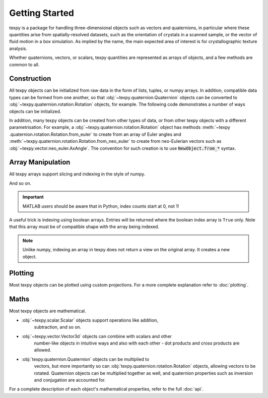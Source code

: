 Getting Started
---------------

texpy is a package for handling three-dimensional objects such as vectors
and quaternions, in particular where these quantities arise from
spatially-resolved datasets, such as the orientation of crystals in a
scanned sample, or the vector of fluid motion in a box simulation. As implied
by the name, the main expected area of interest is for crystallographic
texture analysis.

Whether quaternions, vectors, or scalars, texpy quantities are represented
as arrays of objects, and a few methods are common to all.

Construction
~~~~~~~~~~~~

All texpy objects can be initialized from raw data in the form of lists,
tuples, or numpy arrays. In addition, compatible data types can be formed
from one another, so that :obj:`~texpy.quaternion.Quaternion` objects can be
converted to :obj:`~texpy.quaternion.rotation.Rotation` objects, for example.
The following code demonstrates a number of ways objects can be initialized.

.. ipython::
   :okexcept:

   In [1]: import numpy as np

   In [2]: from texpy.vector import Vector3d

   In [3]: v = Vector3d((1, 1, -2))

   In [4]: v  # A vector created from a tuple
   Out[4]:
   Vector3d (1,)
   [[ 1  1 -2]]

   In [5]: v = Vector3d([[0, 0, 1], [0, 1, 0], [1, 0, 0]])

   In [6]: v  # A vector created from a list of lists
   Out[6]:
   Vector3d (3,)
   [[0 0 1]
    [0 1 0]
    [1 0 0]]

   In [7]: w = Vector3d(v)

   In [8]: w  # A vector created from another vector
   Out[8]:
   Vector3d (3,)
   [[0 0 1]
    [0 1 0]
    [1 0 0]]

   In [9]: v is w  # The new vector is a copy, not a view on the same object
   Out[9]: False

   In [10]: w = Vector3d(np.random.random((4, 4)))  # Incorrect dimension input
   ---------------------------------------------------------------------------
   DimensionError                            Traceback (most recent call last)
   <ipython-input-10-422ccfdd4ab4> in <module>()
   ----> 1 w = Vector3d(np.random.random((4, 4)))

   ~\Documents\phd\dev\texpy\texpy\base\__init__.py in __init__(self, data)
        41         self.data = data
        42         if data.shape[-1] != self.dim:
   ---> 43             raise DimensionError(self)
        44
        45     def __repr__(self):

   DimensionError: Vector3d requires data of dimension 3 but received dimension 4.

   In [11]: w = Vector3d(np.random.random((4, 3)))

   In [12]: w
   Out[12]:
   Vector3d (4,)
   [[0.1766 0.8614 0.6989]
    [0.3578 0.2829 0.6399]
    [0.5863 0.3862 0.0422]
    [0.5205 0.6528 0.4024]]

   In [13]: from texpy.vector.neo_euler import Rodrigues

   In [14]: Rodrigues(w)  # Converting between vector types
   Out[14]:
   Rodrigues (4,)
   [[0.1766 0.8614 0.6989]
    [0.3578 0.2829 0.6399]
    [0.5863 0.3862 0.0422]
    [0.5205 0.6528 0.4024]]

In addition, many texpy objects can be created from other types of data,
or from other texpy objects with a different parametrisation. For example, a
:obj:`~texpy.quaternion.rotation.Rotation` object has methods :meth:`~texpy
.quaternion.rotation.Rotation.from_euler` to create from an array of Euler
angles and :meth:`~texpy.quaternion.rotation.Rotation.from_neo_euler` to
create from neo-Eulerian vectors such as
:obj:`~texpy.vector.neo_euler.AxAngle`. The convention for such creation is to
use :code:`NewObject.from_*` syntax.


Array Manipulation
~~~~~~~~~~~~~~~~~~

All texpy arrays support slicing and indexing in the style of numpy.

.. ipython::

   In [1]: import numpy as np

   In [2]: from texpy.quaternion import Quaternion

   In [3]: p = Quaternion(np.arange(3 * 4 * 4).reshape(3, 4, 4))

   In [4]: p  # The complete object.
   Out[4]:
   Quaternion (3, 4)
   [[[0.843  0.5158 0.0848 0.4627]
     [0.2016 0.0995 0.055  0.437 ]
     [0.8174 0.2794 0.3594 0.1949]
     [0.9363 0.1687 0.9187 0.1107]]

    [[0.1842 0.7484 0.6205 0.7538]
     [0.152  0.2224 0.4209 0.6535]
     [0.6419 0.0758 0.8169 0.7772]
     [0.4576 0.6627 0.7778 0.3165]]

    [[0.7514 0.4449 0.328  0.5949]
     [0.1778 0.8061 0.514  0.3119]
     [0.7899 0.8357 0.3773 0.5401]
     [0.1832 0.2562 0.867  0.021 ]]]

   In [5]: p[0]  # The first "row".
   Out[5]:
   Quaternion (4,)
   [[0.843  0.5158 0.0848 0.4627]
    [0.2016 0.0995 0.055  0.437 ]
    [0.8174 0.2794 0.3594 0.1949]
    [0.9363 0.1687 0.9187 0.1107]]

   In [6]: p[1]  # The second "row".
   Out[6]:
   Quaternion (4,)
   [[0.1842 0.7484 0.6205 0.7538]
    [0.152  0.2224 0.4209 0.6535]
    [0.6419 0.0758 0.8169 0.7772]
    [0.4576 0.6627 0.7778 0.3165]]

   In [7]: p[:, 2]  # All "rows", and the third "column".
   Out[7]:
   Quaternion (3,)
   [[0.8174 0.2794 0.3594 0.1949]
    [0.6419 0.0758 0.8169 0.7772]
    [0.7899 0.8357 0.3773 0.5401]]

   In [8]: p[0, 1]  # The first "row" and the second "column".
   Out[8]:
   Quaternion (1,)
   [[0.2016 0.0995 0.055  0.437 ]]

   In [9]: p[1:, 2]  # "Rows" 2 onwards, and the second "column" only.
   Out[9]:
   Quaternion (2,)
   [[0.6419 0.0758 0.8169 0.7772]
    [0.7899 0.8357 0.3773 0.5401]]

And so on.

.. important::

   MATLAB users should be aware that in Python, index counts start at 0, not 1!

A useful trick is indexing using boolean arrays. Entries will be returned
where the boolean index array is ``True`` only. Note that this array must be
of compatible shape with the array being indexed.

.. ipython::

   In [10]: mask = np.array([True, False, True])

   In [11]: p[mask]
   Out[11]:
   Quaternion (2, 4)
   [[[0.843  0.5158 0.0848 0.4627]
     [0.2016 0.0995 0.055  0.437 ]
     [0.8174 0.2794 0.3594 0.1949]
     [0.9363 0.1687 0.9187 0.1107]]

    [[0.7514 0.4449 0.328  0.5949]
     [0.1778 0.8061 0.514  0.3119]
     [0.7899 0.8357 0.3773 0.5401]
     [0.1832 0.2562 0.867  0.021 ]]]

   In [12]: mask = np.array([False, True, True, False])

   In [13]: p[:, mask]
   Out[13]:
   Quaternion (3, 2)
   [[[0.2016 0.0995 0.055  0.437 ]
     [0.8174 0.2794 0.3594 0.1949]]

    [[0.152  0.2224 0.4209 0.6535]
     [0.6419 0.0758 0.8169 0.7772]]

    [[0.1778 0.8061 0.514  0.3119]
     [0.7899 0.8357 0.3773 0.5401]]]

   In [14]: mask = np.array([[True, False, False, False], [False, False, True, True], [False, False, False, False]])

   In [15]: p[mask]
   Out[15]:
   Quaternion (3,)
   [[0.843  0.5158 0.0848 0.4627]
    [0.6419 0.0758 0.8169 0.7772]
    [0.4576 0.6627 0.7778 0.3165]]

.. note::

   Unlike numpy, indexing an array in texpy does not return a view on the
   original array. It creates a new object.


Plotting
~~~~~~~~

Most texpy objects can be plotted using custom projections. For a more
complete explanation refer to :doc:`plotting`.


Maths
~~~~~

Most texpy objects are mathematical.

- :obj:`~texpy.scalar.Scalar` objects support operations like addition,
   subtraction, and so on.
- :obj:`~texpy.vector.Vector3d` objects can combine with scalars and other
   number-like objects in intuitive ways and also with each other - dot
   products and cross products are allowed.
- :obj:`texpy.quaternion.Quaternion` objects can be multiplied to
   vectors, but more importantly so can :obj:`texpy.quaternion.rotation.Rotation`
   objects, allowing vectors to be rotated. Quaternion objects can be
   multiplied together as well, and quaternion properties such as inversion and
   conjugation are accounted for.

For a complete description of each object's mathematical properties, refer
to the full :doc:`api`.

